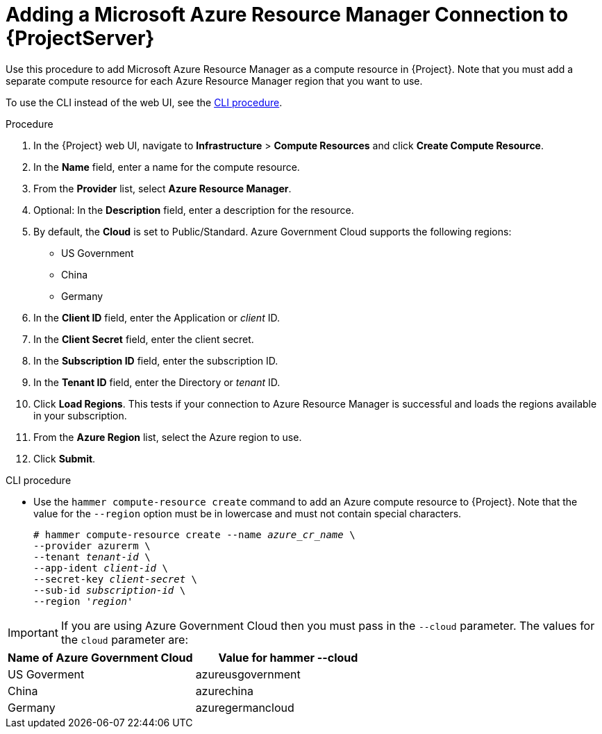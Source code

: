 [id="adding-azure-connection_{context}"]
= Adding a Microsoft Azure Resource Manager Connection to {ProjectServer}

Use this procedure to add Microsoft Azure Resource Manager as a compute resource in {Project}.
Note that you must add a separate compute resource for each Azure Resource Manager region that you want to use.

To use the CLI instead of the web UI, see the xref:cli-adding-azure-connection_{context}[].

.Procedure

. In the {Project} web UI, navigate to *Infrastructure* > *Compute Resources* and click *Create Compute Resource*.
. In the *Name* field, enter a name for the compute resource.
. From the *Provider* list, select *Azure Resource Manager*.
. Optional: In the *Description* field, enter a description for the resource.
. By default, the *Cloud* is set to Public/Standard. 
  Azure Government Cloud supports the following regions:
  ** US Government
  ** China
  ** Germany
. In the *Client ID* field, enter the Application or _client_ ID.
. In the *Client Secret* field, enter the client secret.
. In the *Subscription ID* field, enter the subscription ID.
. In the *Tenant ID* field, enter the Directory or _tenant_ ID.
. Click *Load Regions*.
This tests if your connection to Azure Resource Manager is successful and loads the regions available in your subscription.
. From the *Azure Region* list, select the Azure region to use.
. Click *Submit*.

[id="cli-adding-azure-connection_{context}"]
.CLI procedure

* Use the `hammer compute-resource create` command to add an Azure compute resource to {Project}.
Note that the value for the `--region` option must be in lowercase and must not contain special characters.
+
[options="nowrap" subs="+quotes"]
----
# hammer compute-resource create --name _azure_cr_name_ \
--provider azurerm \
--tenant _tenant-id_ \
--app-ident _client-id_ \
--secret-key _client-secret_ \
--sub-id _subscription-id_ \
--region '_region_'
----

IMPORTANT: If you are using Azure Government Cloud then you must pass in the `+--cloud+` parameter.
The values for the `+cloud+` parameter are:

[%header,cols=2*] 
|===
|Name of Azure Government Cloud
|Value for hammer --cloud

|US Goverment
|azureusgovernment

|China
|azurechina

|Germany
|azuregermancloud
|===